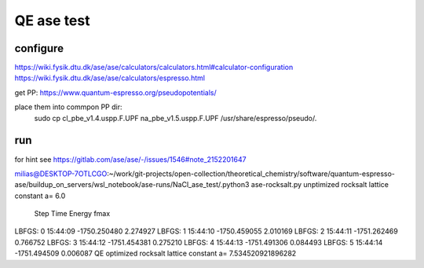 QE ase test
===========

configure
~~~~~~~~~
https://wiki.fysik.dtu.dk/ase/ase/calculators/calculators.html#calculator-configuration
https://wiki.fysik.dtu.dk/ase/ase/calculators/espresso.html

get PP: https://www.quantum-espresso.org/pseudopotentials/

place them into commpon PP dir:
  sudo cp cl_pbe_v1.4.uspp.F.UPF na_pbe_v1.5.uspp.F.UPF  /usr/share/espresso/pseudo/.

run
~~~
for hint see https://gitlab.com/ase/ase/-/issues/1546#note_2152201647

milias@DESKTOP-7OTLCGO:~/work/git-projects/open-collection/theoretical_chemistry/software/quantum-espresso-ase/buildup_on_servers/wsl_notebook/ase-runs/NaCl_ase_test/.python3 ase-rocksalt.py
unptimized rocksalt lattice constant a= 6.0
       Step     Time          Energy          fmax
LBFGS:    0 15:44:09    -1750.250480        2.274927
LBFGS:    1 15:44:10    -1750.459055        2.010169
LBFGS:    2 15:44:11    -1751.262469        0.766752
LBFGS:    3 15:44:12    -1751.454381        0.275210
LBFGS:    4 15:44:13    -1751.491306        0.084493
LBFGS:    5 15:44:14    -1751.494509        0.006087
QE optimized rocksalt lattice constant a= 7.534520921896282

